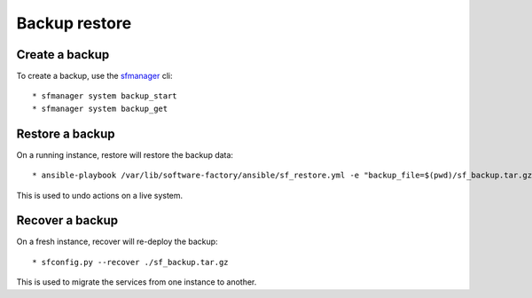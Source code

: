Backup restore
==============

Create a backup
---------------

To create a backup, use the `sfmanager </docs/sfmanager.html#backup-and-restore>`_ cli::

  * sfmanager system backup_start
  * sfmanager system backup_get


Restore a backup
----------------

On a running instance, restore will restore the backup data::

  * ansible-playbook /var/lib/software-factory/ansible/sf_restore.yml -e "backup_file=$(pwd)/sf_backup.tar.gz"

This is used to undo actions on a live system.


Recover a backup
----------------

On a fresh instance, recover will re-deploy the backup::

  * sfconfig.py --recover ./sf_backup.tar.gz

This is used to migrate the services from one instance to another.
